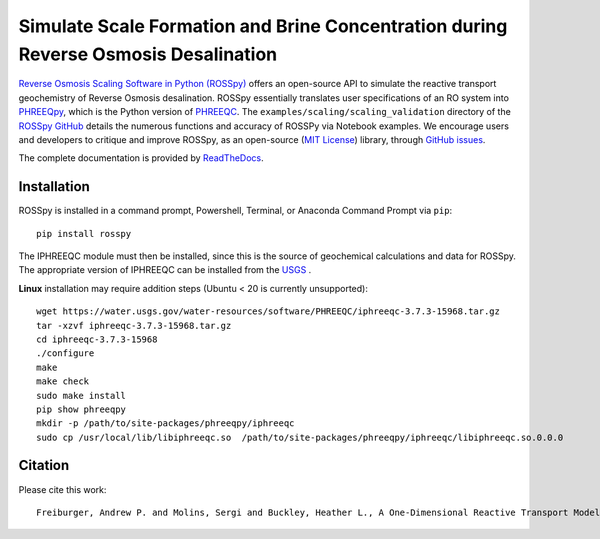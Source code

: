 Simulate Scale Formation and Brine Concentration during Reverse Osmosis Desalination
---------------------------------------------------------------------------------------------------------------------

|PyPI version| |DOI| |Actions Status| |Downloads| |docs| |License| 

.. |PyPI version| image:: https://img.shields.io/pypi/v/rosspy.svg?logo=PyPI&logoColor=brightgreen
   :target: https://pypi.org/project/ROSSpy/
   :alt: PyPI version

.. |Downloads| image:: https://pepy.tech/badge/rosspy
   :target: https://pepy.tech/project/rosspy
   :alt: Downloads

.. |Actions Status| image:: https://github.com/freiburgermsu/rosspy/workflows/Test%20ROSSpy/badge.svg
   :target: https://github.com/freiburgermsu/rosspy/actions
   :alt: Actions Status

.. |License| image:: https://img.shields.io/badge/License-MIT-blue.svg
   :target: https://opensource.org/licenses/MIT
   :alt: License

.. |MyBinder| image:: https://mybinder.org/badge_logo.svg
   :target: https://mybinder.org/v2/gh/freiburgermsu/rosspy/main?labpath=irosspy%2Firosspy.ipynb
   :alt: MyBinder
   
.. |docs| image:: https://readthedocs.org/projects/rosspy/badge/?version=latest
   :target: https://rosspy.readthedocs.io/en/latest/?badge=latest
   :alt: Documentation Status
   
.. |DOI| image:: https://img.shields.io/badge/DOI-https%3A%2F%2Fdx.doi.org%2F10.2139%2Fssrn.4124149-brightgreen
   :target: https://dx.doi.org/10.2139/ssrn.4124149
   :alt: DOI link


`Reverse Osmosis Scaling Software in Python (ROSSpy) <https://pypi.org/project/ROSSpy/>`_ offers an open-source API to simulate the reactive transport geochemistry of Reverse Osmosis desalination. ROSSpy essentially translates user specifications of an RO system into `PHREEQpy <https://pypi.org/project/phreeqpy/>`_, which is the Python version of `PHREEQC <https://www.usgs.gov/software/phreeqc-version-3>`_. The ``examples/scaling/scaling_validation`` directory of the `ROSSpy GitHub <https://github.com/freiburgermsu/ROSSpy>`_ details the numerous functions and accuracy of ROSSPy via Notebook examples. We encourage users and developers to critique and improve ROSSpy, as an open-source (`MIT License <https://opensource.org/licenses/MIT>`_) library, through `GitHub issues <https://github.com/freiburgermsu/ROSSpy/issues>`_.

The complete documentation is provided by `ReadTheDocs <https://rosspy.readthedocs.io/en/latest/index.html>`_.


++++++++++++++++++++++
Installation
++++++++++++++++++++++

ROSSpy is installed in a command prompt, Powershell, Terminal, or Anaconda Command Prompt via ``pip``::

 pip install rosspy

The IPHREEQC module must then be installed, since this is the source of geochemical calculations and data for ROSSpy. The appropriate version of IPHREEQC can be installed from the `USGS <https://water.usgs.gov/water-resources/software/PHREEQC/index.html>`_ . 

**Linux** installation may require addition steps (Ubuntu < 20 is currently unsupported)::

    wget https://water.usgs.gov/water-resources/software/PHREEQC/iphreeqc-3.7.3-15968.tar.gz
    tar -xzvf iphreeqc-3.7.3-15968.tar.gz
    cd iphreeqc-3.7.3-15968
    ./configure
    make
    make check
    sudo make install
    pip show phreeqpy
    mkdir -p /path/to/site-packages/phreeqpy/iphreeqc
    sudo cp /usr/local/lib/libiphreeqc.so  /path/to/site-packages/phreeqpy/iphreeqc/libiphreeqc.so.0.0.0
    
    
++++++++++++++++++++++
Citation
++++++++++++++++++++++

Please cite this work::

 Freiburger, Andrew P. and Molins, Sergi and Buckley, Heather L., A One-Dimensional Reactive Transport Model of Geochemical Scaling in Reverse Osmosis Desalination. http://dx.doi.org/10.2139/ssrn.4124149

